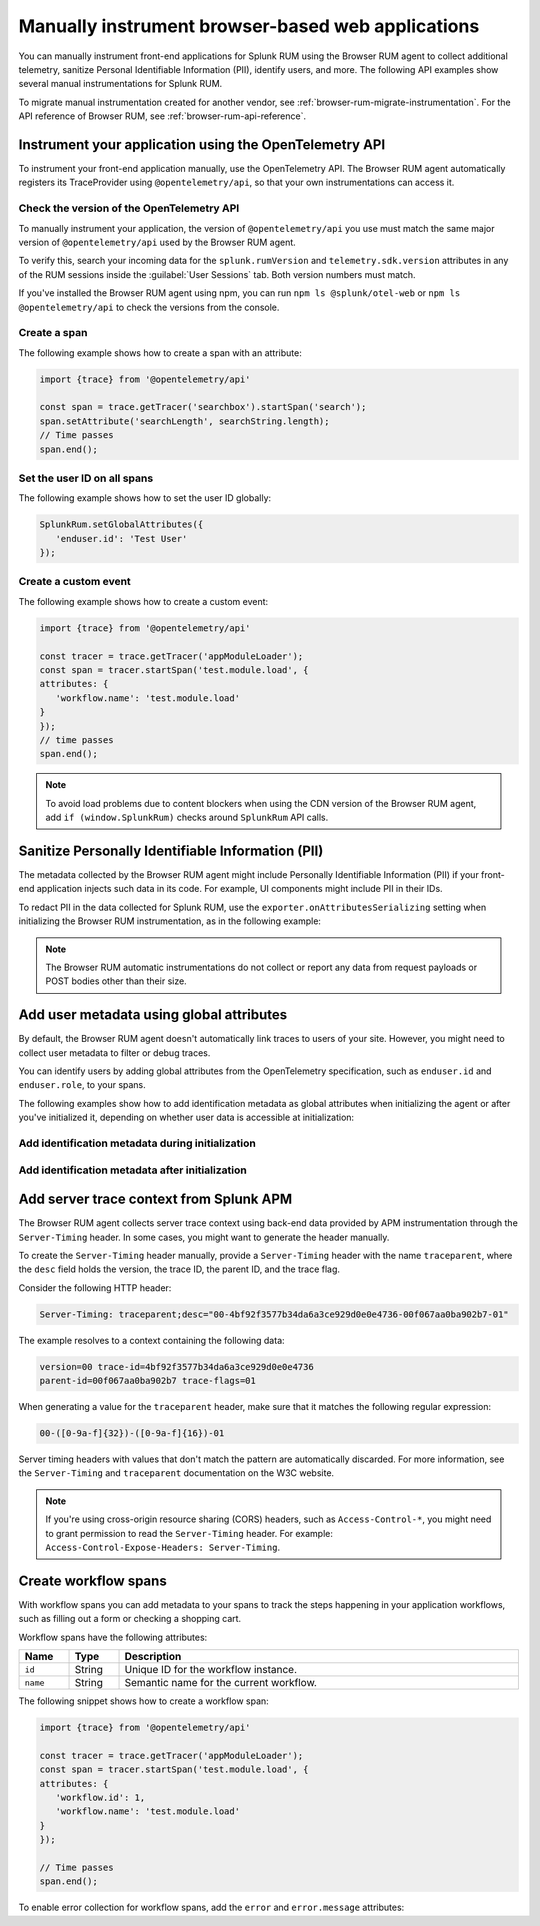 .. _manual-rum-browser-instrumentation:

*******************************************************************************
Manually instrument browser-based web applications
*******************************************************************************

.. meta::
   :description: Manually instrument front-end applications for Splunk RUM to collect additional telemetry, sanitize Personal Identifiable Information (PII), identify users, and more.

You can manually instrument front-end applications for Splunk RUM using the Browser RUM agent to collect additional telemetry, sanitize Personal Identifiable Information (PII), identify users, and more. The following API examples show several manual instrumentations for Splunk RUM.

To migrate manual instrumentation created for another vendor, see :ref:`browser-rum-migrate-instrumentation`. For the API reference of Browser RUM, see :ref:`browser-rum-api-reference`.

Instrument your application using the OpenTelemetry API
=============================================================

To instrument your front-end application manually, use the OpenTelemetry API. The Browser RUM agent automatically registers its TraceProvider using ``@opentelemetry/api``, so that your own instrumentations can access it. 

Check the version of the OpenTelemetry API
----------------------------------------------

To manually instrument your application, the version of ``@opentelemetry/api`` you use must match the same major version of ``@opentelemetry/api`` used by the Browser RUM agent.

To verify this, search your incoming data for the ``splunk.rumVersion`` and ``telemetry.sdk.version`` attributes in any of the RUM sessions inside the :guilabel:`User Sessions` tab. Both version numbers must match.

..  image:: /_images/rum/user-session-versions.png
   :width: 99%
   :alt: OpenTelemetry API version attributes, highlighted in a single RUM user session

If you've installed the Browser RUM agent using npm, you can run ``npm ls @splunk/otel-web`` or ``npm ls @opentelemetry/api`` to check the versions from the console.

Create a span
---------------------------------------

The following example shows how to create a span with an attribute:

.. code-block:: javascript

   import {trace} from '@opentelemetry/api'

   const span = trace.getTracer('searchbox').startSpan('search');
   span.setAttribute('searchLength', searchString.length);
   // Time passes
   span.end();

.. _user-id-rum-browser:


Set the user ID on all spans
---------------------------------------

The following example shows how to set the user ID globally:

.. code-block:: javascript

   SplunkRum.setGlobalAttributes({
      'enduser.id': 'Test User'
   });

Create a custom event
---------------------------------------

The following example shows how to create a custom event:

.. code-block:: javascript

   import {trace} from '@opentelemetry/api'

   const tracer = trace.getTracer('appModuleLoader');
   const span = tracer.startSpan('test.module.load', {
   attributes: {
      'workflow.name': 'test.module.load'
   }
   });
   // time passes
   span.end();

.. note:: To avoid load problems due to content blockers when using the CDN version of the Browser RUM agent, add ``if (window.SplunkRum)`` checks around ``SplunkRum`` API calls. 

.. _rum-browser-redact-pii:

Sanitize Personally Identifiable Information (PII)
=========================================================

The metadata collected by the Browser RUM agent might include Personally Identifiable Information (PII) if your front-end application injects such data in its code. For example, UI components might include PII in their IDs.

To redact PII in the data collected for Splunk RUM, use the ``exporter.onAttributesSerializing`` setting when initializing the Browser RUM instrumentation, as in the following example:

.. code-block:: javascript
   :emphasize-lines: 5,6,7,8

   SplunkRum.init({
   // ...
   exporter: {
   // You can use the entire span as an optional second argument of the sanitizer if needed
      onAttributesSerializing: (attributes) => ({
         ...attributes,
         'http.url': /secret\=/.test(attributes['http.url']) ? '[redacted]' : attributes['http.url'],
      }),
   },
   });

.. note:: The Browser RUM automatic instrumentations do not collect or report any data from request payloads or POST bodies other than their size.

.. _browser-rum-identify-users:

Add user metadata using global attributes
=============================================

By default, the Browser RUM agent doesn't automatically link traces to users of your site. However, you might need to collect user metadata to filter or debug traces.

You can identify users by adding global attributes from the OpenTelemetry specification, such as ``enduser.id`` and ``enduser.role``, to your spans.

The following examples show how to add identification metadata as global attributes when initializing the agent or after you've initialized it, depending on whether user data is accessible at initialization:

Add identification metadata during initialization
--------------------------------------------------

.. code-block:: html
   :emphasize-lines: 7,8,9,10

   <script src="https://cdn.signalfx.com/o11y-gdi-rum/latest/splunk-otel-web.js" crossorigin="anonymous"></script>
   <script>
   SplunkRum.init({
      beaconUrl: 'https://rum-ingest.<realm>.signalfx.com/v1/rum',
      rumAuth: '<RUM access token>',
      app: '<application-name>',
      globalAttributes: {
         // The following data is already available
         'enduser.id': 42,
         'enduser.role': 'admin',
      },
   });
   </script>

Add identification metadata after initialization
--------------------------------------------------

.. code-block:: javascript
   :emphasize-lines: 5,6,7,8

   import SplunkRum from '@splunk/otel-web';

   const user = await (await fetch('/api/user')).json();
   // Spans generated prior to this call don't have user metadata
   SplunkRum.setGlobalAttributes({
      'enduser.id': user ? user.id : undefined,
      'enduser.role': user ? user.role : undefined,
   });

.. _browser-server-trace-context:

Add server trace context from Splunk APM
==========================================

The Browser RUM agent collects server trace context using back-end data provided by APM instrumentation through the ``Server-Timing`` header. In some cases, you might want to generate the header manually.

To create the ``Server-Timing`` header manually, provide a ``Server-Timing`` header with the name ``traceparent``, where the ``desc`` field holds the version, the trace ID, the parent ID, and the trace flag. 

Consider the following HTTP header:

.. code-block:: shell
   
   Server-Timing: traceparent;desc="00-4bf92f3577b34da6a3ce929d0e0e4736-00f067aa0ba902b7-01"

The example resolves to a context containing the following data:

.. code-block:: shell

   version=00 trace-id=4bf92f3577b34da6a3ce929d0e0e4736
   parent-id=00f067aa0ba902b7 trace-flags=01

When generating a value for the ``traceparent`` header, make sure that it matches the following regular expression:

.. code-block:: shell
   
   00-([0-9a-f]{32})-([0-9a-f]{16})-01

Server timing headers with values that don't match the pattern are automatically discarded. For more information, see the ``Server-Timing`` and ``traceparent`` documentation on the W3C website.

.. note:: If you're using cross-origin resource sharing (CORS) headers, such as ``Access-Control-*``, you might need to grant permission to read the ``Server-Timing`` header. For example: ``Access-Control-Expose-Headers: Server-Timing``.

.. _browser-rum-workflows:

Create workflow spans
===================================================

With workflow spans you can add metadata to your spans to track the steps happening in your application workflows, such as filling out a form or checking a shopping cart.

Workflow spans have the following attributes:

.. list-table:: 
   :widths: 10 10 80
   :width: 100%
   :header-rows: 1

   * - Name
     - Type
     - Description
   * - ``id``
     - String
     - Unique ID for the workflow instance.
   * - ``name``
     - String
     - Semantic name for the current workflow.

The following snippet shows how to create a workflow span:

.. code-block:: javascript

   import {trace} from '@opentelemetry/api'

   const tracer = trace.getTracer('appModuleLoader');
   const span = tracer.startSpan('test.module.load', {
   attributes: {
      'workflow.id': 1,
      'workflow.name': 'test.module.load'
   }
   });

   // Time passes
   span.end();

To enable error collection for workflow spans, add the ``error`` and ``error.message`` attributes:

.. code-block:: javascript
   :emphasize-lines: 8,9

   import {trace} from '@opentelemetry/api'

   const tracer = trace.getTracer('appModuleLoader');
   const span = tracer.startSpan('test.module.load', {
   attributes: {
      'workflow.id': 1,
      'workflow.name': 'test.module.load',
      'error': true,
      'error.message': 'Custom workflow error message'
   }
   });

   span.end();
